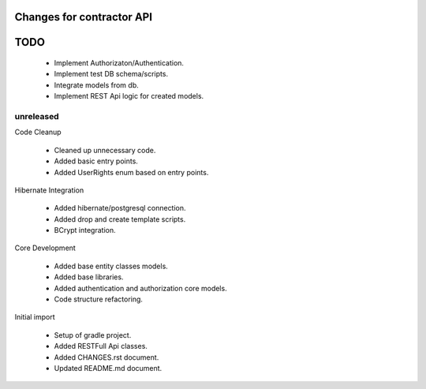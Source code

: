 ==========================
Changes for contractor API
==========================
====
TODO
====

    - Implement Authorizaton/Authentication.
    - Implement test DB schema/scripts.
    - Integrate models from db.
    - Implement REST Api logic for created models.

unreleased
==========

Code Cleanup

    - Cleaned up unnecessary code.
    - Added basic entry points.
    - Added UserRights enum based on entry points.

Hibernate Integration

    - Added hibernate/postgresql connection.
    - Added drop and create template scripts.
    - BCrypt integration.

Core Development

    - Added base entity classes models.
    - Added base libraries.
    - Added authentication and authorization core models.
    - Code structure refactoring.

Initial import

    - Setup of gradle project.
    - Added RESTFull Api classes.
    - Added CHANGES.rst document.
    - Updated README.md document.
